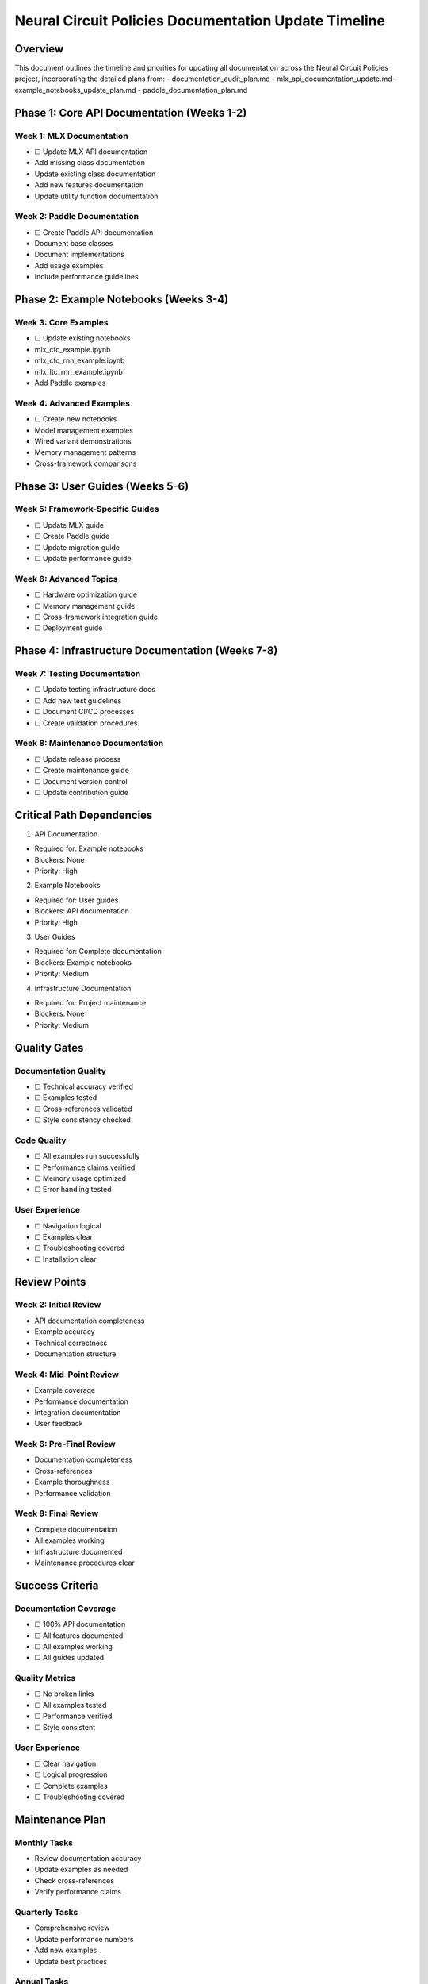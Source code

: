 Neural Circuit Policies Documentation Update Timeline
=====================================================

Overview
--------

This document outlines the timeline and priorities for updating all
documentation across the Neural Circuit Policies project, incorporating
the detailed plans from: - documentation_audit_plan.md -
mlx_api_documentation_update.md - example_notebooks_update_plan.md -
paddle_documentation_plan.md

Phase 1: Core API Documentation (Weeks 1-2)
-------------------------------------------

Week 1: MLX Documentation
~~~~~~~~~~~~~~~~~~~~~~~~~

- ☐ Update MLX API documentation

- Add missing class documentation
- Update existing class documentation
- Add new features documentation
- Update utility function documentation

Week 2: Paddle Documentation
~~~~~~~~~~~~~~~~~~~~~~~~~~~~

- ☐ Create Paddle API documentation

- Document base classes
- Document implementations
- Add usage examples
- Include performance guidelines

Phase 2: Example Notebooks (Weeks 3-4)
--------------------------------------

Week 3: Core Examples
~~~~~~~~~~~~~~~~~~~~~

- ☐ Update existing notebooks

- mlx_cfc_example.ipynb
- mlx_cfc_rnn_example.ipynb
- mlx_ltc_rnn_example.ipynb
- Add Paddle examples

Week 4: Advanced Examples
~~~~~~~~~~~~~~~~~~~~~~~~~

- ☐ Create new notebooks

- Model management examples
- Wired variant demonstrations
- Memory management patterns
- Cross-framework comparisons

Phase 3: User Guides (Weeks 5-6)
--------------------------------

Week 5: Framework-Specific Guides
~~~~~~~~~~~~~~~~~~~~~~~~~~~~~~~~~

- ☐ Update MLX guide
- ☐ Create Paddle guide
- ☐ Update migration guide
- ☐ Update performance guide

Week 6: Advanced Topics
~~~~~~~~~~~~~~~~~~~~~~~

- ☐ Hardware optimization guide
- ☐ Memory management guide
- ☐ Cross-framework integration guide
- ☐ Deployment guide

Phase 4: Infrastructure Documentation (Weeks 7-8)
-------------------------------------------------

Week 7: Testing Documentation
~~~~~~~~~~~~~~~~~~~~~~~~~~~~~

- ☐ Update testing infrastructure docs
- ☐ Add new test guidelines
- ☐ Document CI/CD processes
- ☐ Create validation procedures

Week 8: Maintenance Documentation
~~~~~~~~~~~~~~~~~~~~~~~~~~~~~~~~~

- ☐ Update release process
- ☐ Create maintenance guide
- ☐ Document version control
- ☐ Update contribution guide

Critical Path Dependencies
--------------------------

1. API Documentation

- Required for: Example notebooks
- Blockers: None
- Priority: High

2. Example Notebooks

- Required for: User guides
- Blockers: API documentation
- Priority: High

3. User Guides

- Required for: Complete documentation
- Blockers: Example notebooks
- Priority: Medium

4. Infrastructure Documentation

- Required for: Project maintenance
- Blockers: None
- Priority: Medium

Quality Gates
-------------

Documentation Quality
~~~~~~~~~~~~~~~~~~~~~

- ☐ Technical accuracy verified
- ☐ Examples tested
- ☐ Cross-references validated
- ☐ Style consistency checked

Code Quality
~~~~~~~~~~~~

- ☐ All examples run successfully
- ☐ Performance claims verified
- ☐ Memory usage optimized
- ☐ Error handling tested

User Experience
~~~~~~~~~~~~~~~

- ☐ Navigation logical
- ☐ Examples clear
- ☐ Troubleshooting covered
- ☐ Installation clear

Review Points
-------------

Week 2: Initial Review
~~~~~~~~~~~~~~~~~~~~~~

- API documentation completeness
- Example accuracy
- Technical correctness
- Documentation structure

Week 4: Mid-Point Review
~~~~~~~~~~~~~~~~~~~~~~~~

- Example coverage
- Performance documentation
- Integration documentation
- User feedback

Week 6: Pre-Final Review
~~~~~~~~~~~~~~~~~~~~~~~~

- Documentation completeness
- Cross-references
- Example thoroughness
- Performance validation

Week 8: Final Review
~~~~~~~~~~~~~~~~~~~~

- Complete documentation
- All examples working
- Infrastructure documented
- Maintenance procedures clear

Success Criteria
----------------

Documentation Coverage
~~~~~~~~~~~~~~~~~~~~~~

- ☐ 100% API documentation
- ☐ All features documented
- ☐ All examples working
- ☐ All guides updated

Quality Metrics
~~~~~~~~~~~~~~~

- ☐ No broken links
- ☐ All examples tested
- ☐ Performance verified
- ☐ Style consistent

.. _user-experience-1:

User Experience
~~~~~~~~~~~~~~~

- ☐ Clear navigation
- ☐ Logical progression
- ☐ Complete examples
- ☐ Troubleshooting covered

Maintenance Plan
----------------

Monthly Tasks
~~~~~~~~~~~~~

- Review documentation accuracy
- Update examples as needed
- Check cross-references
- Verify performance claims

Quarterly Tasks
~~~~~~~~~~~~~~~

- Comprehensive review
- Update performance numbers
- Add new examples
- Update best practices

Annual Tasks
~~~~~~~~~~~~

- Major version updates
- Complete documentation audit
- Infrastructure review
- Process optimization

Next Steps
----------

1. Begin MLX API documentation updates
2. Create Paddle API documentation
3. Update core example notebooks
4. Create new advanced examples
5. Update user guides
6. Implement testing procedures

Risk Mitigation
---------------

Technical Risks
~~~~~~~~~~~~~~~

- Solution: Thorough testing
- Regular validation
- Performance verification
- Cross-platform testing

Timeline Risks
~~~~~~~~~~~~~~

- Solution: Priority-based approach
- Regular checkpoints
- Flexible scheduling
- Resource allocation

Quality Risks
~~~~~~~~~~~~~

- Solution: Regular reviews
- Automated testing
- User feedback
- Documentation testing

